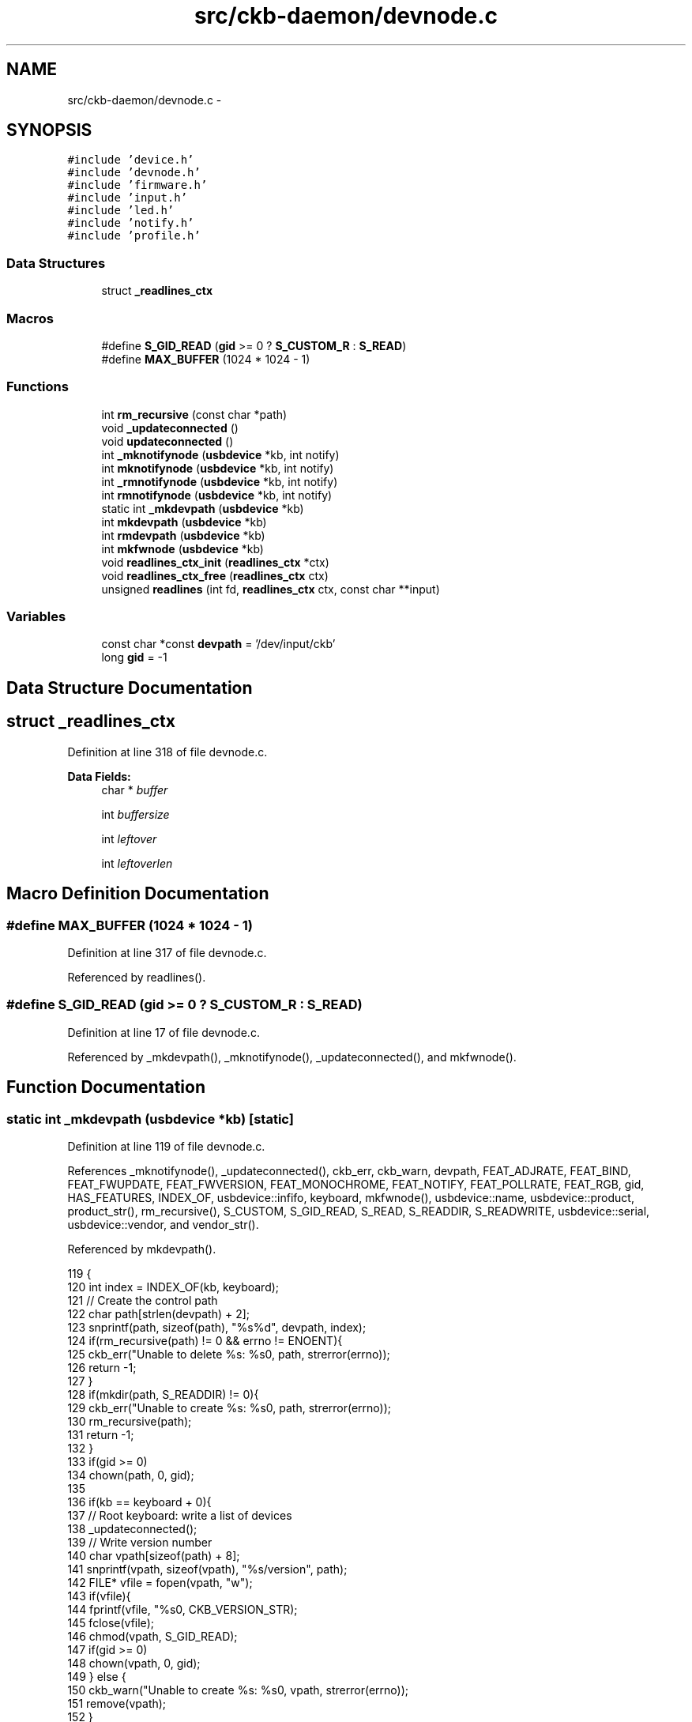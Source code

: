 .TH "src/ckb-daemon/devnode.c" 3 "Wed May 24 2017" "Version v0.2.8 at branch master" "ckb-next" \" -*- nroff -*-
.ad l
.nh
.SH NAME
src/ckb-daemon/devnode.c \- 
.SH SYNOPSIS
.br
.PP
\fC#include 'device\&.h'\fP
.br
\fC#include 'devnode\&.h'\fP
.br
\fC#include 'firmware\&.h'\fP
.br
\fC#include 'input\&.h'\fP
.br
\fC#include 'led\&.h'\fP
.br
\fC#include 'notify\&.h'\fP
.br
\fC#include 'profile\&.h'\fP
.br

.SS "Data Structures"

.in +1c
.ti -1c
.RI "struct \fB_readlines_ctx\fP"
.br
.in -1c
.SS "Macros"

.in +1c
.ti -1c
.RI "#define \fBS_GID_READ\fP   (\fBgid\fP >= 0 ? \fBS_CUSTOM_R\fP : \fBS_READ\fP)"
.br
.ti -1c
.RI "#define \fBMAX_BUFFER\fP   (1024 * 1024 - 1)"
.br
.in -1c
.SS "Functions"

.in +1c
.ti -1c
.RI "int \fBrm_recursive\fP (const char *path)"
.br
.ti -1c
.RI "void \fB_updateconnected\fP ()"
.br
.ti -1c
.RI "void \fBupdateconnected\fP ()"
.br
.ti -1c
.RI "int \fB_mknotifynode\fP (\fBusbdevice\fP *kb, int notify)"
.br
.ti -1c
.RI "int \fBmknotifynode\fP (\fBusbdevice\fP *kb, int notify)"
.br
.ti -1c
.RI "int \fB_rmnotifynode\fP (\fBusbdevice\fP *kb, int notify)"
.br
.ti -1c
.RI "int \fBrmnotifynode\fP (\fBusbdevice\fP *kb, int notify)"
.br
.ti -1c
.RI "static int \fB_mkdevpath\fP (\fBusbdevice\fP *kb)"
.br
.ti -1c
.RI "int \fBmkdevpath\fP (\fBusbdevice\fP *kb)"
.br
.ti -1c
.RI "int \fBrmdevpath\fP (\fBusbdevice\fP *kb)"
.br
.ti -1c
.RI "int \fBmkfwnode\fP (\fBusbdevice\fP *kb)"
.br
.ti -1c
.RI "void \fBreadlines_ctx_init\fP (\fBreadlines_ctx\fP *ctx)"
.br
.ti -1c
.RI "void \fBreadlines_ctx_free\fP (\fBreadlines_ctx\fP ctx)"
.br
.ti -1c
.RI "unsigned \fBreadlines\fP (int fd, \fBreadlines_ctx\fP ctx, const char **input)"
.br
.in -1c
.SS "Variables"

.in +1c
.ti -1c
.RI "const char *const \fBdevpath\fP = '/dev/input/ckb'"
.br
.ti -1c
.RI "long \fBgid\fP = -1"
.br
.in -1c
.SH "Data Structure Documentation"
.PP 
.SH "struct _readlines_ctx"
.PP 
Definition at line 318 of file devnode\&.c\&.
.PP
\fBData Fields:\fP
.RS 4
char * \fIbuffer\fP 
.br
.PP
int \fIbuffersize\fP 
.br
.PP
int \fIleftover\fP 
.br
.PP
int \fIleftoverlen\fP 
.br
.PP
.RE
.PP
.SH "Macro Definition Documentation"
.PP 
.SS "#define MAX_BUFFER   (1024 * 1024 - 1)"

.PP
Definition at line 317 of file devnode\&.c\&.
.PP
Referenced by readlines()\&.
.SS "#define S_GID_READ   (\fBgid\fP >= 0 ? \fBS_CUSTOM_R\fP : \fBS_READ\fP)"

.PP
Definition at line 17 of file devnode\&.c\&.
.PP
Referenced by _mkdevpath(), _mknotifynode(), _updateconnected(), and mkfwnode()\&.
.SH "Function Documentation"
.PP 
.SS "static int _mkdevpath (\fBusbdevice\fP *kb)\fC [static]\fP"

.PP
Definition at line 119 of file devnode\&.c\&.
.PP
References _mknotifynode(), _updateconnected(), ckb_err, ckb_warn, devpath, FEAT_ADJRATE, FEAT_BIND, FEAT_FWUPDATE, FEAT_FWVERSION, FEAT_MONOCHROME, FEAT_NOTIFY, FEAT_POLLRATE, FEAT_RGB, gid, HAS_FEATURES, INDEX_OF, usbdevice::infifo, keyboard, mkfwnode(), usbdevice::name, usbdevice::product, product_str(), rm_recursive(), S_CUSTOM, S_GID_READ, S_READ, S_READDIR, S_READWRITE, usbdevice::serial, usbdevice::vendor, and vendor_str()\&.
.PP
Referenced by mkdevpath()\&.
.PP
.nf
119                                     {
120     int index = INDEX_OF(kb, keyboard);
121     // Create the control path
122     char path[strlen(devpath) + 2];
123     snprintf(path, sizeof(path), "%s%d", devpath, index);
124     if(rm_recursive(path) != 0 && errno != ENOENT){
125         ckb_err("Unable to delete %s: %s\n", path, strerror(errno));
126         return -1;
127     }
128     if(mkdir(path, S_READDIR) != 0){
129         ckb_err("Unable to create %s: %s\n", path, strerror(errno));
130         rm_recursive(path);
131         return -1;
132     }
133     if(gid >= 0)
134         chown(path, 0, gid);
135 
136     if(kb == keyboard + 0){
137         // Root keyboard: write a list of devices
138         _updateconnected();
139         // Write version number
140         char vpath[sizeof(path) + 8];
141         snprintf(vpath, sizeof(vpath), "%s/version", path);
142         FILE* vfile = fopen(vpath, "w");
143         if(vfile){
144             fprintf(vfile, "%s\n", CKB_VERSION_STR);
145             fclose(vfile);
146             chmod(vpath, S_GID_READ);
147             if(gid >= 0)
148                 chown(vpath, 0, gid);
149         } else {
150             ckb_warn("Unable to create %s: %s\n", vpath, strerror(errno));
151             remove(vpath);
152         }
153         // Write PID
154         char ppath[sizeof(path) + 4];
155         snprintf(ppath, sizeof(ppath), "%s/pid", path);
156         FILE* pfile = fopen(ppath, "w");
157         if(pfile){
158             fprintf(pfile, "%u\n", getpid());
159             fclose(pfile);
160             chmod(ppath, S_READ);
161             if(gid >= 0)
162                 chown(vpath, 0, gid);
163         } else {
164             ckb_warn("Unable to create %s: %s\n", ppath, strerror(errno));
165             remove(ppath);
166         }
167     } else {
168         // Create command FIFO
169         char inpath[sizeof(path) + 4];
170         snprintf(inpath, sizeof(inpath), "%s/cmd", path);
171         if(mkfifo(inpath, gid >= 0 ? S_CUSTOM : S_READWRITE) != 0
172                 // Open the node in RDWR mode because RDONLY will lock the thread
173                 || (kb->infifo = open(inpath, O_RDWR) + 1) == 0){
174             // Add one to the FD because 0 is a valid descriptor, but ckb uses 0 for uninitialized devices
175             ckb_err("Unable to create %s: %s\n", inpath, strerror(errno));
176             rm_recursive(path);
177             kb->infifo = 0;
178             return -1;
179         }
180         if(gid >= 0)
181             fchown(kb->infifo - 1, 0, gid);
182 
183         // Create notification FIFO
184         _mknotifynode(kb, 0);
185 
186         // Write the model and serial to files
187         char mpath[sizeof(path) + 6], spath[sizeof(path) + 7];
188         snprintf(mpath, sizeof(mpath), "%s/model", path);
189         snprintf(spath, sizeof(spath), "%s/serial", path);
190         FILE* mfile = fopen(mpath, "w");
191         if(mfile){
192             fputs(kb->name, mfile);
193             fputc('\n', mfile);
194             fclose(mfile);
195             chmod(mpath, S_GID_READ);
196             if(gid >= 0)
197                 chown(mpath, 0, gid);
198         } else {
199             ckb_warn("Unable to create %s: %s\n", mpath, strerror(errno));
200             remove(mpath);
201         }
202         FILE* sfile = fopen(spath, "w");
203         if(sfile){
204             fputs(kb->serial, sfile);
205             fputc('\n', sfile);
206             fclose(sfile);
207             chmod(spath, S_GID_READ);
208             if(gid >= 0)
209                 chown(spath, 0, gid);
210         } else {
211             ckb_warn("Unable to create %s: %s\n", spath, strerror(errno));
212             remove(spath);
213         }
214         // Write the keyboard's features
215         char fpath[sizeof(path) + 9];
216         snprintf(fpath, sizeof(fpath), "%s/features", path);
217         FILE* ffile = fopen(fpath, "w");
218         if(ffile){
219             fprintf(ffile, "%s %s", vendor_str(kb->vendor), product_str(kb->product));
220             if(HAS_FEATURES(kb, FEAT_MONOCHROME))
221                 fputs(" monochrome", ffile);
222             if(HAS_FEATURES(kb, FEAT_RGB))
223                 fputs(" rgb", ffile);
224             if(HAS_FEATURES(kb, FEAT_POLLRATE))
225                 fputs(" pollrate", ffile);
226             if(HAS_FEATURES(kb, FEAT_ADJRATE))
227                 fputs(" adjrate", ffile);
228             if(HAS_FEATURES(kb, FEAT_BIND))
229                 fputs(" bind", ffile);
230             if(HAS_FEATURES(kb, FEAT_NOTIFY))
231                 fputs(" notify", ffile);
232             if(HAS_FEATURES(kb, FEAT_FWVERSION))
233                 fputs(" fwversion", ffile);
234             if(HAS_FEATURES(kb, FEAT_FWUPDATE))
235                 fputs(" fwupdate", ffile);
236             fputc('\n', ffile);
237             fclose(ffile);
238             chmod(fpath, S_GID_READ);
239             if(gid >= 0)
240                 chown(fpath, 0, gid);
241         } else {
242             ckb_warn("Unable to create %s: %s\n", fpath, strerror(errno));
243             remove(fpath);
244         }
245         // Write firmware version and poll rate
246         mkfwnode(kb);
247     }
248     return 0;
249 }
.fi
.SS "int _mknotifynode (\fBusbdevice\fP *kb, intnotify)"

.PP
Definition at line 70 of file devnode\&.c\&.
.PP
References ckb_warn, devpath, gid, INDEX_OF, keyboard, usbdevice::outfifo, OUTFIFO_MAX, and S_GID_READ\&.
.PP
Referenced by _mkdevpath(), and mknotifynode()\&.
.PP
.nf
70                                             {
71     if(notify < 0 || notify >= OUTFIFO_MAX)
72         return -1;
73     if(kb->outfifo[notify] != 0)
74         return 0;
75     // Create the notification node
76     int index = INDEX_OF(kb, keyboard);
77     char outpath[strlen(devpath) + 10];
78     snprintf(outpath, sizeof(outpath), "%s%d/notify%d", devpath, index, notify);
79     if(mkfifo(outpath, S_GID_READ) != 0 || (kb->outfifo[notify] = open(outpath, O_RDWR | O_NONBLOCK) + 1) == 0){
80         // Add one to the FD because 0 is a valid descriptor, but ckb uses 0 for uninitialized devices
81         ckb_warn("Unable to create %s: %s\n", outpath, strerror(errno));
82         kb->outfifo[notify] = 0;
83         remove(outpath);
84         return -1;
85     }
86     if(gid >= 0)
87         fchown(kb->outfifo[notify] - 1, 0, gid);
88     return 0;
89 }
.fi
.SS "int _rmnotifynode (\fBusbdevice\fP *kb, intnotify)"

.PP
Definition at line 98 of file devnode\&.c\&.
.PP
References devpath, INDEX_OF, keyboard, usbdevice::outfifo, and OUTFIFO_MAX\&.
.PP
Referenced by rmdevpath(), and rmnotifynode()\&.
.PP
.nf
98                                             {
99     if(notify < 0 || notify >= OUTFIFO_MAX || !kb->outfifo[notify])
100         return -1;
101     int index = INDEX_OF(kb, keyboard);
102     char outpath[strlen(devpath) + 10];
103     snprintf(outpath, sizeof(outpath), "%s%d/notify%d", devpath, index, notify);
104     // Close FIFO
105     close(kb->outfifo[notify] - 1);
106     kb->outfifo[notify] = 0;
107     // Delete node
108     int res = remove(outpath);
109     return res;
110 }
.fi
.SS "void _updateconnected ()"

.PP
Definition at line 38 of file devnode\&.c\&.
.PP
References ckb_warn, DEV_MAX, devmutex, devpath, gid, IS_CONNECTED, keyboard, and S_GID_READ\&.
.PP
Referenced by _mkdevpath(), and updateconnected()\&.
.PP
.nf
38                        {
39     pthread_mutex_lock(devmutex);
40     char cpath[strlen(devpath) + 12];
41     snprintf(cpath, sizeof(cpath), "%s0/connected", devpath);
42     FILE* cfile = fopen(cpath, "w");
43     if(!cfile){
44         ckb_warn("Unable to update %s: %s\n", cpath, strerror(errno));
45         pthread_mutex_unlock(devmutex);
46         return;
47     }
48     int written = 0;
49     for(int i = 1; i < DEV_MAX; i++){
50         if(IS_CONNECTED(keyboard + i)){
51             written = 1;
52             fprintf(cfile, "%s%d %s %s\n", devpath, i, keyboard[i]\&.serial, keyboard[i]\&.name);
53         }
54     }
55     if(!written)
56         fputc('\n', cfile);
57     fclose(cfile);
58     chmod(cpath, S_GID_READ);
59     if(gid >= 0)
60         chown(cpath, 0, gid);
61     pthread_mutex_unlock(devmutex);
62 }
.fi
.SS "int mkdevpath (\fBusbdevice\fP *kb)"

.PP
Definition at line 251 of file devnode\&.c\&.
.PP
References _mkdevpath(), euid_guard_start, and euid_guard_stop\&.
.PP
Referenced by _setupusb(), and main()\&.
.PP
.nf
251                             {
252     euid_guard_start;
253     int res = _mkdevpath(kb);
254     euid_guard_stop;
255     return res;
256 }
.fi
.SS "int mkfwnode (\fBusbdevice\fP *kb)"

.PP
Definition at line 282 of file devnode\&.c\&.
.PP
References ckb_warn, devpath, usbdevice::fwversion, gid, INDEX_OF, keyboard, usbdevice::pollrate, and S_GID_READ\&.
.PP
Referenced by _mkdevpath(), and fwupdate()\&.
.PP
.nf
282                            {
283     int index = INDEX_OF(kb, keyboard);
284     char fwpath[strlen(devpath) + 12];
285     snprintf(fwpath, sizeof(fwpath), "%s%d/fwversion", devpath, index);
286     FILE* fwfile = fopen(fwpath, "w");
287     if(fwfile){
288         fprintf(fwfile, "%04x", kb->fwversion);
289         fputc('\n', fwfile);
290         fclose(fwfile);
291         chmod(fwpath, S_GID_READ);
292         if(gid >= 0)
293             chown(fwpath, 0, gid);
294     } else {
295         ckb_warn("Unable to create %s: %s\n", fwpath, strerror(errno));
296         remove(fwpath);
297         return -1;
298     }
299     char ppath[strlen(devpath) + 11];
300     snprintf(ppath, sizeof(ppath), "%s%d/pollrate", devpath, index);
301     FILE* pfile = fopen(ppath, "w");
302     if(pfile){
303         fprintf(pfile, "%d ms", kb->pollrate);
304         fputc('\n', pfile);
305         fclose(pfile);
306         chmod(ppath, S_GID_READ);
307         if(gid >= 0)
308             chown(ppath, 0, gid);
309     } else {
310         ckb_warn("Unable to create %s: %s\n", fwpath, strerror(errno));
311         remove(ppath);
312         return -2;
313     }
314     return 0;
315 }
.fi
.SS "int mknotifynode (\fBusbdevice\fP *kb, intnotify)"

.PP
Definition at line 91 of file devnode\&.c\&.
.PP
References _mknotifynode(), euid_guard_start, and euid_guard_stop\&.
.PP
Referenced by readcmd()\&.
.PP
.nf
91                                            {
92     euid_guard_start;
93     int res = _mknotifynode(kb, notify);
94     euid_guard_stop;
95     return res;
96 }
.fi
.SS "unsigned readlines (intfd, \fBreadlines_ctx\fPctx, const char **input)"

.PP
Definition at line 336 of file devnode\&.c\&.
.PP
References _readlines_ctx::buffer, _readlines_ctx::buffersize, ckb_warn, _readlines_ctx::leftover, _readlines_ctx::leftoverlen, and MAX_BUFFER\&.
.PP
Referenced by devmain()\&.
.PP
.nf
336                                                                  {
337     // Move any data left over from a previous read to the start of the buffer
338     char* buffer = ctx->buffer;
339     int buffersize = ctx->buffersize;
340     int leftover = ctx->leftover, leftoverlen = ctx->leftoverlen;
341     memcpy(buffer, buffer + leftover, leftoverlen);
342     // Read data from the file
343     ssize_t length = read(fd, buffer + leftoverlen, buffersize - leftoverlen);
344     length = (length < 0 ? 0 : length) + leftoverlen;
345     leftover = ctx->leftover = leftoverlen = ctx->leftoverlen = 0;
346     if(length <= 0){
347         *input = 0;
348         return 0;
349     }
350     // Continue buffering until all available input is read or there's no room left
351     while(length == buffersize){
352         if(buffersize == MAX_BUFFER)
353             break;
354         int oldsize = buffersize;
355         buffersize += 4096;
356         ctx->buffersize = buffersize;
357         buffer = ctx->buffer = realloc(buffer, buffersize + 1);
358         ssize_t length2 = read(fd, buffer + oldsize, buffersize - oldsize);
359         if(length2 <= 0)
360             break;
361         length += length2;
362     }
363     buffer[length] = 0;
364     // Input should be issued one line at a time and should end with a newline\&.
365     char* lastline = memrchr(buffer, '\n', length);
366     if(lastline == buffer + length - 1){
367         // If the buffer ends in a newline, process the whole string
368         *input = buffer;
369         return length;
370     } else if(lastline){
371         // Otherwise, chop off the last line but process everything else
372         *lastline = 0;
373         leftover = ctx->leftover = lastline + 1 - buffer;
374         leftoverlen = ctx->leftoverlen = length - leftover;
375         *input = buffer;
376         return leftover - 1;
377     } else {
378         // If a newline wasn't found at all, process the whole buffer next time
379         *input = 0;
380         if(length == MAX_BUFFER){
381             // Unless the buffer is completely full, in which case discard it
382             ckb_warn("Too much input (1MB)\&. Dropping\&.\n");
383             return 0;
384         }
385         leftoverlen = ctx->leftoverlen = length;
386         return 0;
387     }
388 }
.fi
.SS "void readlines_ctx_free (\fBreadlines_ctx\fPctx)"

.PP
Definition at line 331 of file devnode\&.c\&.
.PP
References _readlines_ctx::buffer\&.
.PP
Referenced by devmain()\&.
.PP
.nf
331                                           {
332     free(ctx->buffer);
333     free(ctx);
334 }
.fi
.SS "void readlines_ctx_init (\fBreadlines_ctx\fP *ctx)"

.PP
Definition at line 324 of file devnode\&.c\&.
.PP
Referenced by devmain()\&.
.PP
.nf
324                                            {
325     // Allocate buffers to store data
326     *ctx = calloc(1, sizeof(struct _readlines_ctx));
327     int buffersize = (*ctx)->buffersize = 4095;
328     (*ctx)->buffer = malloc(buffersize + 1);
329 }
.fi
.SS "int rm_recursive (const char *path)"

.PP
Definition at line 19 of file devnode\&.c\&.
.PP
Referenced by _mkdevpath(), and rmdevpath()\&.
.PP
.nf
19                                   {
20     DIR* dir = opendir(path);
21     if(!dir)
22         return remove(path);
23     struct dirent* file;
24     while((file = readdir(dir)))
25     {
26         if(!strcmp(file->d_name, "\&.") || !strcmp(file->d_name, "\&.\&."))
27             continue;
28         char path2[FILENAME_MAX];
29         snprintf(path2, FILENAME_MAX, "%s/%s", path, file->d_name);
30         int stat = rm_recursive(path2);
31         if(stat != 0)
32             return stat;
33     }
34     closedir(dir);
35     return remove(path);
36 }
.fi
.SS "int rmdevpath (\fBusbdevice\fP *kb)"

.PP
Definition at line 258 of file devnode\&.c\&.
.PP
References _rmnotifynode(), ckb_info, ckb_warn, devpath, euid_guard_start, euid_guard_stop, INDEX_OF, usbdevice::infifo, keyboard, OUTFIFO_MAX, and rm_recursive()\&.
.PP
Referenced by closeusb(), and quitWithLock()\&.
.PP
.nf
258                             {
259     euid_guard_start;
260     int index = INDEX_OF(kb, keyboard);
261     if(kb->infifo != 0){
262 #ifdef OS_LINUX
263         write(kb->infifo - 1, "\n", 1); // hack to prevent the FIFO thread from perma-blocking
264 #endif
265         close(kb->infifo - 1);
266         kb->infifo = 0;
267     }
268     for(int i = 0; i < OUTFIFO_MAX; i++)
269         _rmnotifynode(kb, i);
270     char path[strlen(devpath) + 2];
271     snprintf(path, sizeof(path), "%s%d", devpath, index);
272     if(rm_recursive(path) != 0 && errno != ENOENT){
273         ckb_warn("Unable to delete %s: %s\n", path, strerror(errno));
274         euid_guard_stop;
275         return -1;
276     }
277     ckb_info("Removed device path %s\n", path);
278     euid_guard_stop;
279     return 0;
280 }
.fi
.SS "int rmnotifynode (\fBusbdevice\fP *kb, intnotify)"

.PP
Definition at line 112 of file devnode\&.c\&.
.PP
References _rmnotifynode(), euid_guard_start, and euid_guard_stop\&.
.PP
Referenced by readcmd()\&.
.PP
.nf
112                                            {
113     euid_guard_start;
114     int res = _rmnotifynode(kb, notify);
115     euid_guard_stop;
116     return res;
117 }
.fi
.SS "void updateconnected ()"

.PP
Definition at line 64 of file devnode\&.c\&.
.PP
References _updateconnected(), euid_guard_start, and euid_guard_stop\&.
.PP
Referenced by _setupusb(), and closeusb()\&.
.PP
.nf
64                       {
65     euid_guard_start;
66     _updateconnected();
67     euid_guard_stop;
68 }
.fi
.SH "Variable Documentation"
.PP 
.SS "const char* const devpath = '/dev/input/ckb'"

.PP
Definition at line 11 of file devnode\&.c\&.
.PP
Referenced by _mkdevpath(), _mknotifynode(), _rmnotifynode(), _updateconnected(), mkfwnode(), and rmdevpath()\&.
.SS "long gid = -1"

.PP
Definition at line 16 of file devnode\&.c\&.
.PP
Referenced by _mkdevpath(), _mknotifynode(), _updateconnected(), main(), and mkfwnode()\&.
.SH "Author"
.PP 
Generated automatically by Doxygen for ckb-next from the source code\&.
